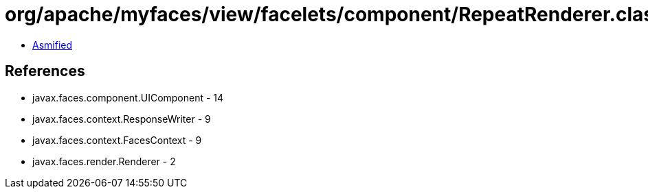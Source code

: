 = org/apache/myfaces/view/facelets/component/RepeatRenderer.class

 - link:RepeatRenderer-asmified.java[Asmified]

== References

 - javax.faces.component.UIComponent - 14
 - javax.faces.context.ResponseWriter - 9
 - javax.faces.context.FacesContext - 9
 - javax.faces.render.Renderer - 2
